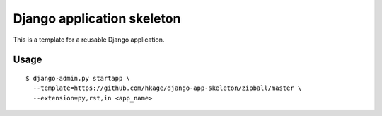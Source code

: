 ===========================
Django application skeleton
===========================
This is a template for a reusable Django application.

Usage
=====
::

  $ django-admin.py startapp \
    --template=https://github.com/hkage/django-app-skeleton/zipball/master \
    --extension=py,rst,in <app_name>
